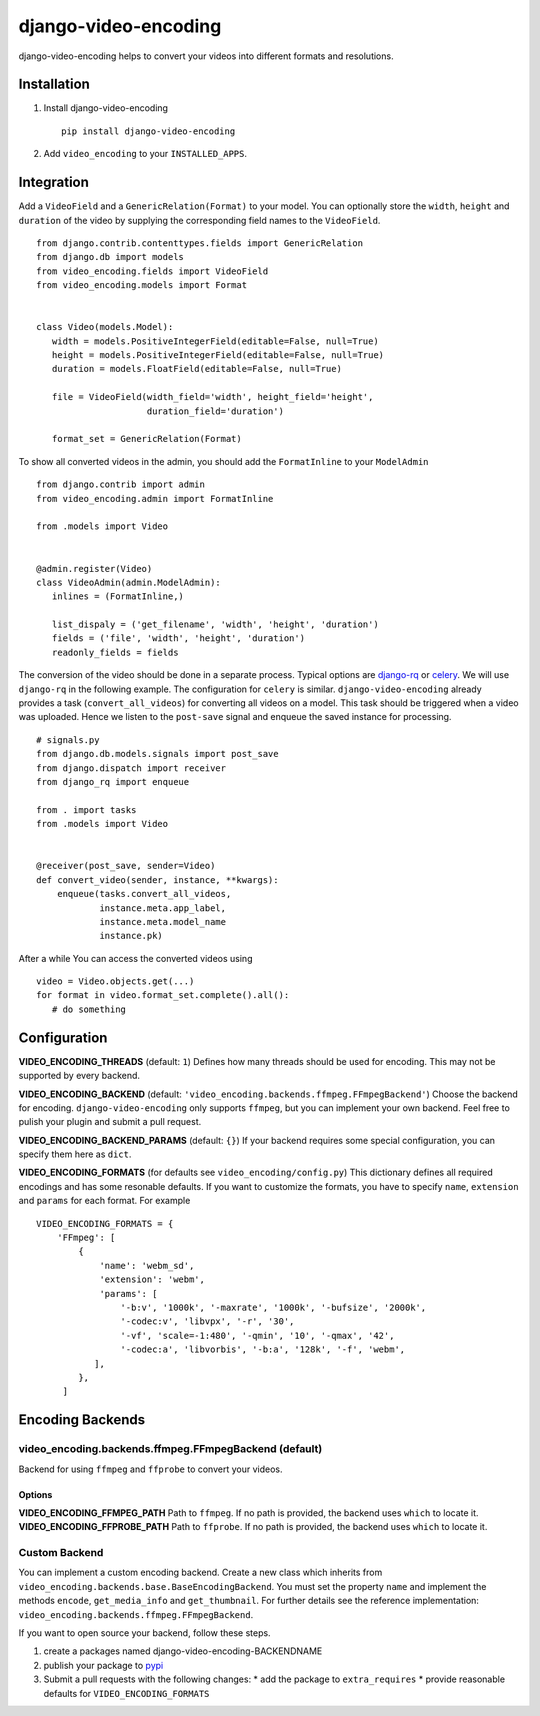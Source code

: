 =====================
django-video-encoding
=====================


.. image:: https://img.shields.io/pypi/v/django-video-encoding.svg
    :target: https://pypi.python.org/pypi/django-video-encoding

.. image:: https://travis-ci.org/escaped/django-video-encoding.png?branch=master
    :target: http://travis-ci.org/escaped/django-video-encoding
    :alt: Build Status

.. image:: https://coveralls.io/repos/github/escaped/django-video-encoding/badge.svg?branch=master
    :target: https://coveralls.io/github/escaped/django-video-encoding?branch=master
    :alt: Coverage

.. image:: https://img.shields.io/pypi/pyversions/django-video-encoding.svg

.. image:: https://img.shields.io/pypi/status/django-video-encoding.svg

.. image:: https://img.shields.io/pypi/l/django-video-encoding.svg


django-video-encoding helps to convert your videos into different formats and resolutions.



Installation
============

#. Install django-video-encoding ::

    pip install django-video-encoding

#. Add ``video_encoding`` to your ``INSTALLED_APPS``.



Integration
===========

Add a ``VideoField`` and a ``GenericRelation(Format)`` to your model.
You can optionally store the ``width``, ``height`` and ``duration`` of the video
by supplying the corresponding field names to the ``VideoField``. ::

   from django.contrib.contenttypes.fields import GenericRelation
   from django.db import models
   from video_encoding.fields import VideoField
   from video_encoding.models import Format


   class Video(models.Model):
      width = models.PositiveIntegerField(editable=False, null=True)
      height = models.PositiveIntegerField(editable=False, null=True)
      duration = models.FloatField(editable=False, null=True)

      file = VideoField(width_field='width', height_field='height',
                        duration_field='duration')

      format_set = GenericRelation(Format)


To show all converted videos in the admin, you should add the ``FormatInline``
to your ``ModelAdmin`` ::

   from django.contrib import admin
   from video_encoding.admin import FormatInline

   from .models import Video


   @admin.register(Video)
   class VideoAdmin(admin.ModelAdmin):
      inlines = (FormatInline,)

      list_dispaly = ('get_filename', 'width', 'height', 'duration')
      fields = ('file', 'width', 'height', 'duration')
      readonly_fields = fields


The conversion of the video should be done in a separate process. Typical
options are django-rq_ or celery_. We will use ``django-rq`` in the
following example. The configuration for ``celery`` is similar.
``django-video-encoding`` already provides a task (``convert_all_videos``)
for converting all videos on a model.
This task should be triggered when a video was uploaded. Hence we listen to
the ``post-save`` signal and enqueue the saved instance for processing. ::

   # signals.py
   from django.db.models.signals import post_save
   from django.dispatch import receiver
   from django_rq import enqueue

   from . import tasks
   from .models import Video


   @receiver(post_save, sender=Video)
   def convert_video(sender, instance, **kwargs):
       enqueue(tasks.convert_all_videos,
               instance.meta.app_label,
               instance.meta.model_name
               instance.pk)

After a while You can access the converted videos using ::

   video = Video.objects.get(...)
   for format in video.format_set.complete().all():
      # do something

.. _django-rq: https://github.com/ui/django-rq
.. _celery: http://www.celeryproject.org/



Configuration
=============

**VIDEO_ENCODING_THREADS** (default: ``1``)
Defines how many threads should be used for encoding. This may not be supported
by every backend.

**VIDEO_ENCODING_BACKEND** (default: ``'video_encoding.backends.ffmpeg.FFmpegBackend'``)
Choose the backend for encoding. ``django-video-encoding``  only supports ``ffmpeg``,
but you can implement your own backend. Feel free to pulish your plugin and
submit a pull request.

**VIDEO_ENCODING_BACKEND_PARAMS** (default: ``{}``)
If your backend requires some special configuration, you can specify them here
as ``dict``.

**VIDEO_ENCODING_FORMATS** (for defaults see ``video_encoding/config.py``)
This dictionary defines all required encodings and has some resonable defaults.
If you want to customize the formats, you have to specify ``name``,
``extension`` and ``params`` for each format. For example ::

    VIDEO_ENCODING_FORMATS = {
        'FFmpeg': [
            {
                'name': 'webm_sd',
                'extension': 'webm',
                'params': [
                    '-b:v', '1000k', '-maxrate', '1000k', '-bufsize', '2000k',
                    '-codec:v', 'libvpx', '-r', '30',
                    '-vf', 'scale=-1:480', '-qmin', '10', '-qmax', '42',
                    '-codec:a', 'libvorbis', '-b:a', '128k', '-f', 'webm',
               ],
            },
         ]


Encoding Backends
=================

video_encoding.backends.ffmpeg.FFmpegBackend (default)
------------------------------------------------------
Backend for using ``ffmpeg`` and ``ffprobe`` to convert your videos.

Options
.......

**VIDEO_ENCODING_FFMPEG_PATH**
Path to ``ffmpeg``. If no path is provided, the backend uses ``which`` to
locate it.
**VIDEO_ENCODING_FFPROBE_PATH**
Path to ``ffprobe``. If no path is provided, the backend uses ``which`` to
locate it.


Custom Backend
--------------

You can implement a custom encoding backend. Create a new class which inherits
from ``video_encoding.backends.base.BaseEncodingBackend``. You must set the
property ``name`` and implement the methods ``encode``, ``get_media_info`` and
``get_thumbnail``. For further details see the reference implementation:
``video_encoding.backends.ffmpeg.FFmpegBackend``.


If you want to open source your backend, follow these steps.

1. create a packages named django-video-encoding-BACKENDNAME
2. publish your package to pypi_
3. Submit a pull requests with the following changes:
   * add the package to ``extra_requires``
   * provide reasonable defaults for ``VIDEO_ENCODING_FORMATS``

.. _pypi: https://pypi.python.org/pypi
